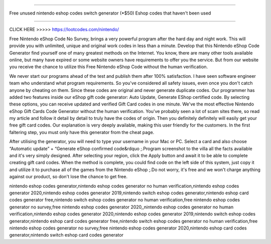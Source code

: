 ========================================================

Free unused nintendo eshop codes switch generator (*$50) Eshop codes that haven't been used

========================================================


CLICK HERE >>>>> https://lootcodes.com/nintendo/



Free Nintendo eShop Code No Survey, brings a very powerful program after the hard day and night work. This will provide you with unlimited, unique and original work codes in less than a minute. Develop that this Nintendo eShop Code Generator find yourself one of many greatest methods on the Internet. You know, there are many other tools available online, but many have expired or some website owners have requirements to offer you the service. But from our website you receive the chance to utilize this Free Nintendo eShop Code without the human verification.

We never start our programs ahead of the test and publish them after 100% satisfaction. I have seen software engineer team who understand what program requirements. So you've considered all safety issues, even once you don't catch anyone by cheating on them. Since these codes are original and never generate duplicate codes. Our programmer has added two features inside our eShop gift code generator: Auto Update, Generate EShop certified code. By selecting these options, you can receive updated and verified Gift Card codes in one minute. We've the most effective Nintendo eShop Gift Cards Code Generator without the human verification. You've probably seen a lot of scam sites there, so read my article and follow it detail by detail to truly have the codes of origin. Then you definitely definitely will easily get your free gift card codes. Our explanation is very deeply available, making this user friendly for the customers. In the first faltering step, you must only have this generator from the cheat page.

After utilising the generator, you will need to type your username in your Mac or PC. Select a card and also choose “Automatic update” + “Generate eShop confirmed code&rdquo ;.Program screenshot to the villa all the facts available and it's very simply designed. After selecting your region, click the Apply button and await it to be able to complete creating gift card codes. When the method is complete, you could find code on the left side of this system, just copy it and utilize it to purchase all of the games from the Nintendo eShop ;.Do not worry, it's free and we won't charge anything against our product, so don't lose the chance to get free.

nintendo eshop codes generator,nintendo eshop codes generator no human verification,nintendo eshop codes generator 2020,nintendo eshop codes generator 2019,nintendo switch eshop codes generator,nintendo eshop card codes generator free,nintendo switch eshop codes generator no human verification,free nintendo eshop codes generator no survey,free nintendo eshop codes generator 2020,,nintendo eshop codes generator no human verification,nintendo eshop codes generator 2020,nintendo eshop codes generator 2019,nintendo switch eshop codes generator,nintendo eshop card codes generator free,nintendo switch eshop codes generator no human verification,free nintendo eshop codes generator no survey,free nintendo eshop codes generator 2020,nintendo eshop card codes generator,nintendo switch eshop card codes generator
